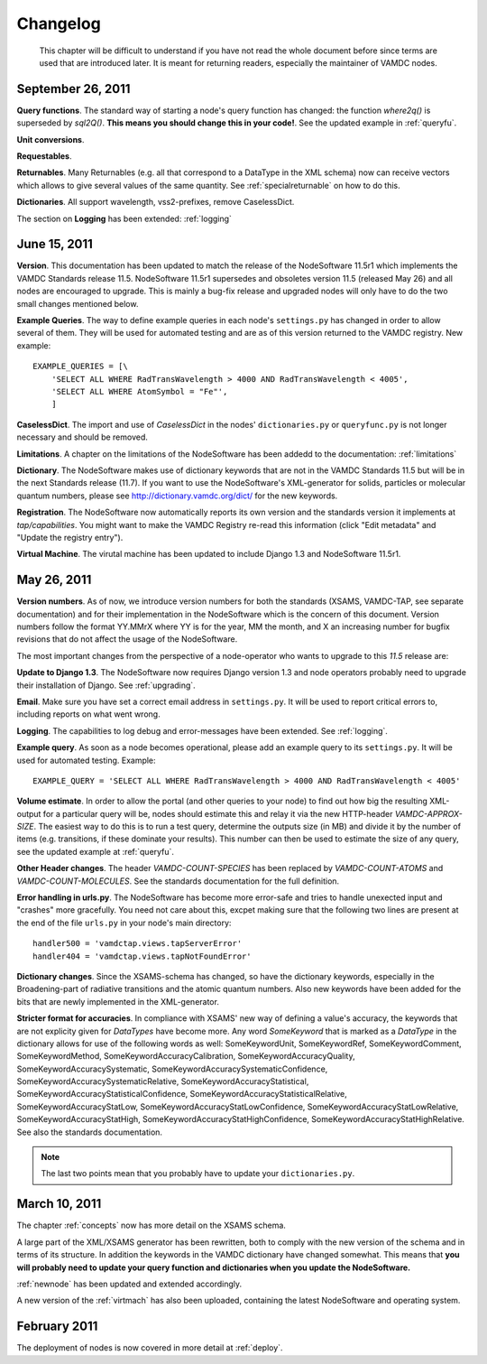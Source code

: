 .. _changes:

Changelog
=================

.. _note:

    This chapter will be difficult to understand if you have not read the whole
    document before since terms are used that are introduced later. It is
    meant for returning readers, especially the maintainer of VAMDC nodes.

September 26, 2011
---------------------

**Query functions**. The standard way of starting a node's query function has changed: the function *where2q()* is superseded by *sql2Q()*. **This means you should change this in your code!**. See the updated example in :ref:`queryfu`.

**Unit conversions**. 

**Requestables**.

**Returnables**. Many Returnables (e.g. all that correspond to a DataType in the XML schema) now can receive vectors which allows to give several values of the same quantity. See :ref:`specialreturnable` on how to do this.

**Dictionaries**. All support wavelength, vss2-prefixes, remove CaselessDict.

The section on **Logging** has been extended: :ref:`logging`

June 15, 2011
------------------

**Version**. This documentation has been updated to match the release of the
NodeSoftware 11.5r1 which implements the VAMDC Standards release 11.5.
NodeSoftware 11.5r1 supersedes and obsoletes version 11.5 (released May 26) and
all nodes are encouraged to upgrade. This is mainly a bug-fix release and upgraded nodes will only have to do the two small changes mentioned below.

**Example Queries**. The way to define example queries in each node's
``settings.py`` has changed in order to allow several of them. They will be used
for automated testing and are as of this version returned to the VAMDC
registry. New example::

    EXAMPLE_QUERIES = [\
        'SELECT ALL WHERE RadTransWavelength > 4000 AND RadTransWavelength < 4005',
        'SELECT ALL WHERE AtomSymbol = "Fe"',
        ]

**CaselessDict**. The import and use of `CaselessDict` in the nodes'
``dictionaries.py`` or ``queryfunc.py`` is not longer necessary and should be
removed.

**Limitations**. A chapter on the limitations of the NodeSoftware has been addedd to the documentation: :ref:`limitations`

**Dictionary**. The NodeSoftware makes use of dictionary keywords that are not
in the VAMDC Standards 11.5 but will be in the next Standards release (11.7).
If you want to use the NodeSoftware's XML-generator for solids, particles or
molecular quantum numbers, please see http://dictionary.vamdc.org/dict/ for the
new keywords.

**Registration**. The NodeSoftware now automatically reports its own version and the standards version it implements at *tap/capabilities*. You might want to make the VAMDC Registry re-read this information (click "Edit metadata" and "Update the registry entry").

**Virtual Machine**. The virutal machine has been updated to include Django 1.3 and NodeSoftware 11.5r1.

May 26, 2011
------------------

**Version numbers**. As of now, we introduce version numbers for both the standards (XSAMS, VAMDC-TAP, see separate documentation) and for their implementation in the NodeSoftware which is the concern of this document. Version numbers follow the format YY.MMrX where YY is for the year, MM the month, and X an increasing number for bugfix revisions that do not affect the usage of the NodeSoftware.

The most important changes from the perspective of a node-operator who wants to upgrade to this `11.5` release are:

**Update to Django 1.3**. The NodeSoftware now requires Django version 1.3 and node operators probably need to upgrade their installation of Django. See :ref:`upgrading`.

**Email**. Make sure you have set a correct email address in ``settings.py``. It will be used to report critical errors to, including reports on what went wrong.

**Logging**. The capabilities to log debug and error-messages have been extended. See :ref:`logging`. 

**Example query**. As soon as a node becomes operational, please add an example query to its ``settings.py``. It will be used for automated testing. Example::

    EXAMPLE_QUERY = 'SELECT ALL WHERE RadTransWavelength > 4000 AND RadTransWavelength < 4005'

**Volume estimate**. In order to allow the portal (and other queries to your node) to find out how big the resulting XML-output for a particular query will be, nodes should estimate this and relay it via the new HTTP-header `VAMDC-APPROX-SIZE`. The easiest way to do this is to run a test query, determine the outputs size (in MB) and divide it by the number of items (e.g. transitions, if these dominate your results). This number can then be used to estimate the size of any query, see the updated example at :ref:`queryfu`.

**Other Header changes**. The header `VAMDC-COUNT-SPECIES` has been replaced by `VAMDC-COUNT-ATOMS` and `VAMDC-COUNT-MOLECULES`. See the standards documentation for the full definition.

**Error handling in urls.py**. The NodeSoftware has become more error-safe
and tries to handle unexected input and "crashes" more gracefully. You need not care about this, excpet making sure that the following two lines are present at the end of the file ``urls.py`` in your node's main directory::

    handler500 = 'vamdctap.views.tapServerError'
    handler404 = 'vamdctap.views.tapNotFoundError'

**Dictionary changes**. Since the XSAMS-schema has changed, so have the
dictionary keywords, especially in the Broadening-part of radiative transitions
and the atomic quantum numbers. Also new keywords have been added for the bits
that are newly implemented in the XML-generator.

**Stricter format for accuracies**. In compliance with XSAMS' new way of
defining a value's accuracy, the keywords that are not explicity given for
`DataTypes` have become more. Any word `SomeKeyword` that is marked as a
`DataType` in the dictionary allows for use of the following words as well:
SomeKeywordUnit, SomeKeywordRef, SomeKeywordComment, SomeKeywordMethod,
SomeKeywordAccuracyCalibration, SomeKeywordAccuracyQuality,
SomeKeywordAccuracySystematic, SomeKeywordAccuracySystematicConfidence,
SomeKeywordAccuracySystematicRelative, SomeKeywordAccuracyStatistical,
SomeKeywordAccuracyStatisticalConfidence,
SomeKeywordAccuracyStatisticalRelative, SomeKeywordAccuracyStatLow,
SomeKeywordAccuracyStatLowConfidence, SomeKeywordAccuracyStatLowRelative,
SomeKeywordAccuracyStatHigh, SomeKeywordAccuracyStatHighConfidence,
SomeKeywordAccuracyStatHighRelative. See also the standards documentation.

.. note::

    The last two points mean that you probably have to update your ``dictionaries.py``.

March 10, 2011
------------------

The chapter :ref:`concepts` now has more detail on the XSAMS schema.

A large part of the XML/XSAMS generator has been rewritten, both to comply with
the new version of the schema and in terms of its
structure. In addition the keywords in the VAMDC dictionary have changed
somewhat. This means that **you will probably need to update your query
function and dictionaries when you update the NodeSoftware.**

:ref:`newnode` has been updated and extended accordingly.

A new version of the :ref:`virtmach` has also been uploaded,
containing the latest NodeSoftware and operating system.

February 2011
-----------------

The deployment of nodes is now covered in more detail at :ref:`deploy`.
